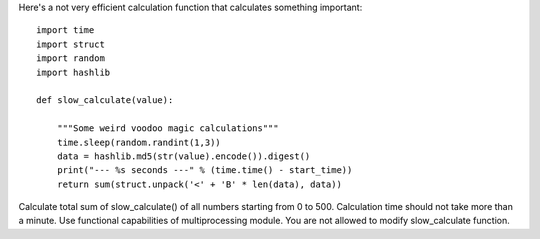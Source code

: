 Here's a not very efficient calculation function that calculates something important::
    
    import time
    import struct
    import random
    import hashlib

    def slow_calculate(value):

        """Some weird voodoo magic calculations"""
        time.sleep(random.randint(1,3))
        data = hashlib.md5(str(value).encode()).digest()
        print("--- %s seconds ---" % (time.time() - start_time))
        return sum(struct.unpack('<' + 'B' * len(data), data))

Calculate total sum of slow_calculate() of all numbers starting from 0 to 500.
Calculation time should not take more than a minute. Use functional capabilities of multiprocessing module.
You are not allowed to modify slow_calculate function.
